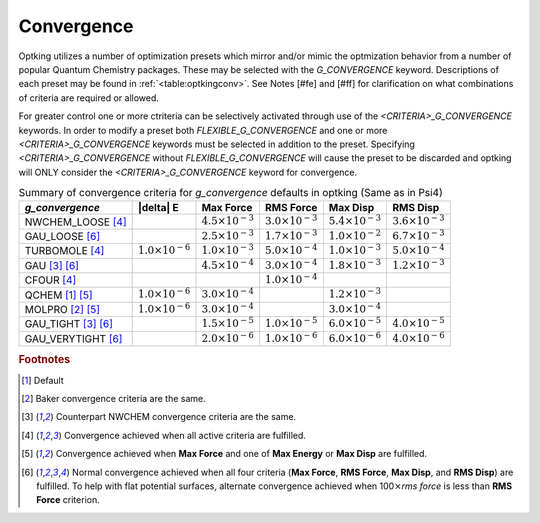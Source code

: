 ###########
Convergence
###########

.. |delta|:: Unicode+0394

Optking utilizes a number of optimization presets which mirror and/or mimic the optmization behavior from a number
of popular Quantum Chemistry packages. These may be selected with the *G_CONVERGENCE* keyword. Descriptions of each
preset may be found in :ref:`<table:optkingconv>`. See Notes [#fe] and [#ff] for clarification on what combinations of
criteria are required or allowed.

For greater control one or more ctriteria can be selectively activated through use of the *<CRITERIA>_G_CONVERGENCE* keywords.
In order to modify a preset both *FLEXIBLE_G_CONVERGENCE* and one or more *<CRITERIA>_G_CONVERGENCE* keywords must be
selected in addition to the preset. Specifying *<CRITERIA>_G_CONVERGENCE* without *FLEXIBLE_G_CONVERGENCE* will cause
the preset to be discarded and optking will ONLY consider the *<CRITERIA>_G_CONVERGENCE* keyword for convergence.

.. _`table:optkingconv`:

.. table:: Summary of convergence criteria for *g_convergence* defaults in optking (Same as in Psi4)

    +-----------------------------+----------------------------+----------------------------+----------------------------+----------------------------+----------------------------+
    | *g_convergence*             | |delta| E                  | Max Force                  | RMS Force                  | Max Disp                   | RMS Disp                   |
    +=============================+============================+============================+============================+============================+============================+
    | NWCHEM_LOOSE [#fd]_         |                            | :math:`4.5 \times 10^{-3}` | :math:`3.0 \times 10^{-3}` | :math:`5.4 \times 10^{-3}` | :math:`3.6 \times 10^{-3}` |
    +-----------------------------+----------------------------+----------------------------+----------------------------+----------------------------+----------------------------+
    | GAU_LOOSE [#ff]_            |                            | :math:`2.5 \times 10^{-3}` | :math:`1.7 \times 10^{-3}` | :math:`1.0 \times 10^{-2}` | :math:`6.7 \times 10^{-3}` |
    +-----------------------------+----------------------------+----------------------------+----------------------------+----------------------------+----------------------------+
    | TURBOMOLE [#fd]_            | :math:`1.0 \times 10^{-6}` | :math:`1.0 \times 10^{-3}` | :math:`5.0 \times 10^{-4}` | :math:`1.0 \times 10^{-3}` | :math:`5.0 \times 10^{-4}` |
    +-----------------------------+----------------------------+----------------------------+----------------------------+----------------------------+----------------------------+
    | GAU [#fc]_ [#ff]_           |                            | :math:`4.5 \times 10^{-4}` | :math:`3.0 \times 10^{-4}` | :math:`1.8 \times 10^{-3}` | :math:`1.2 \times 10^{-3}` |
    +-----------------------------+----------------------------+----------------------------+----------------------------+----------------------------+----------------------------+
    | CFOUR [#fd]_                |                            |                            | :math:`1.0 \times 10^{-4}` |                            |                            |
    +-----------------------------+----------------------------+----------------------------+----------------------------+----------------------------+----------------------------+
    | QCHEM [#fa]_ [#fe]_         | :math:`1.0 \times 10^{-6}` | :math:`3.0 \times 10^{-4}` |                            | :math:`1.2 \times 10^{-3}` |                            |
    +-----------------------------+----------------------------+----------------------------+----------------------------+----------------------------+----------------------------+
    | MOLPRO [#fb]_ [#fe]_        | :math:`1.0 \times 10^{-6}` | :math:`3.0 \times 10^{-4}` |                            | :math:`3.0 \times 10^{-4}` |                            |
    +-----------------------------+----------------------------+----------------------------+----------------------------+----------------------------+----------------------------+
    | GAU_TIGHT [#fc]_ [#ff]_     |                            | :math:`1.5 \times 10^{-5}` | :math:`1.0 \times 10^{-5}` | :math:`6.0 \times 10^{-5}` | :math:`4.0 \times 10^{-5}` |
    +-----------------------------+----------------------------+----------------------------+----------------------------+----------------------------+----------------------------+
    | GAU_VERYTIGHT [#ff]_        |                            | :math:`2.0 \times 10^{-6}` | :math:`1.0 \times 10^{-6}` | :math:`6.0 \times 10^{-6}` | :math:`4.0 \times 10^{-6}` | 
    +-----------------------------+----------------------------+----------------------------+----------------------------+----------------------------+----------------------------+

.. rubric:: Footnotes

.. [#fa] Default
.. [#fb] Baker convergence criteria are the same.
.. [#fc] Counterpart NWCHEM convergence criteria are the same.
.. [#fd] Convergence achieved when all active criteria are fulfilled.
.. [#fe] Convergence achieved when **Max Force** and one of **Max Energy** or **Max Disp** are fulfilled.
.. [#ff] Normal convergence achieved when all four criteria (**Max Force**, **RMS Force**,
         **Max Disp**, and **RMS Disp**) are fulfilled. To help with flat 
         potential surfaces, alternate convergence achieved when 100\ :math:`\times`\ *rms force* is less 
         than **RMS Force** criterion.
